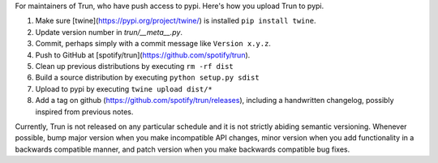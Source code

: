 For maintainers of Trun, who have push access to pypi. Here's how you upload
Trun to pypi.

#. Make sure [twine](https://pypi.org/project/twine/) is installed ``pip install twine``.
#. Update version number in `trun/__meta__.py`.
#. Commit, perhaps simply with a commit message like ``Version x.y.z``.
#. Push to GitHub at [spotify/trun](https://github.com/spotify/trun).
#. Clean up previous distributions by executing ``rm -rf dist``
#. Build a source distribution by executing ``python setup.py sdist``
#. Upload to pypi by executing ``twine upload dist/*``
#. Add a tag on github (https://github.com/spotify/trun/releases),
   including a handwritten changelog, possibly inspired from previous notes.

Currently, Trun is not released on any particular schedule and it is not
strictly abiding semantic versioning. Whenever possible, bump major version when you make incompatible API changes, minor version when you add functionality in a backwards compatible manner, and patch version when you make backwards compatible bug fixes.
